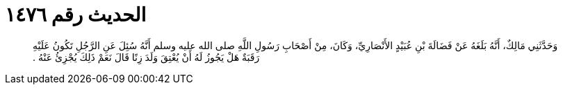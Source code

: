 
= الحديث رقم ١٤٧٦

[quote.hadith]
وَحَدَّثَنِي مَالِكٌ، أَنَّهُ بَلَغَهُ عَنْ فَضَالَةَ بْنِ عُبَيْدٍ الأَنْصَارِيِّ، وَكَانَ، مِنْ أَصْحَابِ رَسُولِ اللَّهِ صلى الله عليه وسلم أَنَّهُ سُئِلَ عَنِ الرَّجُلِ تَكُونُ عَلَيْهِ رَقَبَةٌ هَلْ يَجُوزُ لَهُ أَنْ يُعْتِقَ وَلَدَ زِنًا قَالَ نَعَمْ ذَلِكَ يُجْزِئُ عَنْهُ ‏.‏